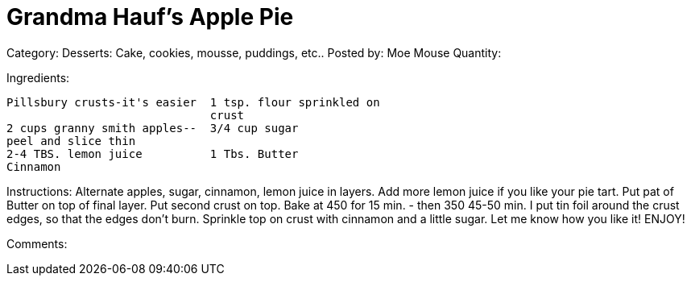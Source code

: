 = Grandma Hauf's Apple Pie

Category: Desserts:  Cake, cookies, mousse, puddings, etc..
Posted by:     Moe Mouse
Quantity:

Ingredients:
-----
Pillsbury crusts-it's easier  1 tsp. flour sprinkled on
                              crust
2 cups granny smith apples--  3/4 cup sugar
peel and slice thin
2-4 TBS. lemon juice          1 Tbs. Butter
Cinnamon                      
-----

Instructions:
Alternate apples, sugar, cinnamon, lemon juice in layers.
Add more lemon juice if you like your pie tart.  Put pat of
Butter on top of final layer. Put second crust on top. Bake
at 450 for 15 min. - then 350 45-50 min.  I put tin foil
around the crust edges, so that the edges don't burn.
Sprinkle top on crust with cinnamon and a little sugar.  Let
me know how you like it!  ENJOY!

Comments:

